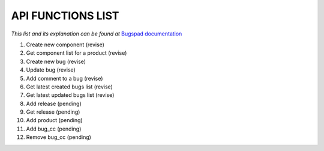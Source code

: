 API FUNCTIONS LIST
==================

*This list and its explanation can be found at* `Bugspad documentation <http://bugspad.readthedocs.org/en/latest/webapi.html>`_

1. Create new component (revise)
2. Get component list for a product (revise)
3. Create new bug (revise)
4. Update bug (revise)
5. Add comment to a bug (revise)
6. Get latest created bugs list (revise)
7. Get latest updated bugs list (revise)
8. Add release (pending)
9. Get release (pending)
10. Add product (pending)
11. Add bug_cc (pending)
12. Remove bug_cc (pending)
